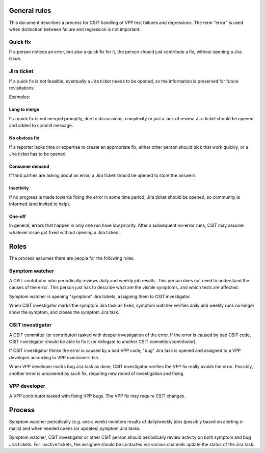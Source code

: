 ..
   Copyright (c) 2021 Cisco and/or its affiliates.
   Licensed under the Apache License, Version 2.0 (the "License");
   you may not use this file except in compliance with the License.
   You may obtain a copy of the License at:
..
       http://www.apache.org/licenses/LICENSE-2.0
..
   Unless required by applicable law or agreed to in writing, software
   distributed under the License is distributed on an "AS IS" BASIS,
   WITHOUT WARRANTIES OR CONDITIONS OF ANY KIND, either express or implied.
   See the License for the specific language governing permissions and
   limitations under the License.

General rules
^^^^^^^^^^^^^

This document describes a process for CSIT handling of VPP test failures
and regressions. The term "error" is used when distinction between
failure and regression is not important.

Quick fix
~~~~~~~~~

If a person notices an error, but also a quick fix for it,
the person should just contribute a fix, without opening a Jira issue.

Jira ticket
~~~~~~~~~~~

If a quick fix is not feasible, eventually a Jira ticket needs to be opened,
so the information is preserved for future revisitations.

Examples:

Long to merge
-------------

If a quick fix is not merged promptly, due to discussions, complexity
or just a lack of review, Jira ticket should be opened and added to commit message.

No obvious fix
--------------

If a reporter lacks time or expertise to create an appropriate fix,
either other person should pick that work quickly, or a Jira ticket has to be opened.

Consumer demand
---------------

If third parties are asking about an error, a Jira ticket should be opened
to store the answers.

Inactivity
----------

If no progress is made towards fixing the error in some time period,
Jira ticket should be opened, so community is informed (and invited to help).

One-off
-------

In general, errors that happen in only one run have low priority.
After a subsequent no-error runs, CSIT may assume
whatever issue got fixed without opening a Jira ticked.

Roles
^^^^^

The process assumes there are people for the following roles.

Symptom watcher
~~~~~~~~~~~~~~~

A CSIT contributor who periodically reviews daily and weekly job results.
This person does not need to understand the causes of the error.
This person just has to describe what are the visible symptoms,
and which tests are affected.

Symptom watcher is opening "symptom" Jira tickets,
assigning them to CSIT investigator.

When CSIT investigator marks the symptom Jira task as fixed,
symptom watcher verifies daily and weekly runs no longer show the symptom,
and closes the symptom Jira task.

CSIT investigator
~~~~~~~~~~~~~~~~~

A CSIT committer (or contributor) tasked with deeper investigation
of the error. If the error is caused by bad CSIT code, CSIT investigator
should be able to fix it (or delegate to another CSIT committer/contributor).

If CSIT investigator thinks the error is caused by a bad VPP code,
"bug" Jira task is opened and assigned to a VPP developer according to
VPP maintainers file.

When VPP developer marks bug Jira task as done, CSIT investigator
verifies the VPP fix really avoids the error.
Possibly, another error is uncovered by such fix,
requiring new round of investigation and fixing.

VPP developer
~~~~~~~~~~~~~

A VPP contributor tasked with fixing VPP bugs.
The VPP fix may require CSIT changes.

Process
^^^^^^^

Symptom watcher periodically (e.g. one a week) monitors results of daily/weekly jobs
(possibly based on alerting e-mails) and when needed opens (or updates)
symptom Jira tasks.

Symptom watcher, CSIT investigator or other CSIT person
should periodically review activity on both symptom and bug Jira tickets.
For inactive tickets, the assignee should be contacted via various channels
update the status of the Jira task.
